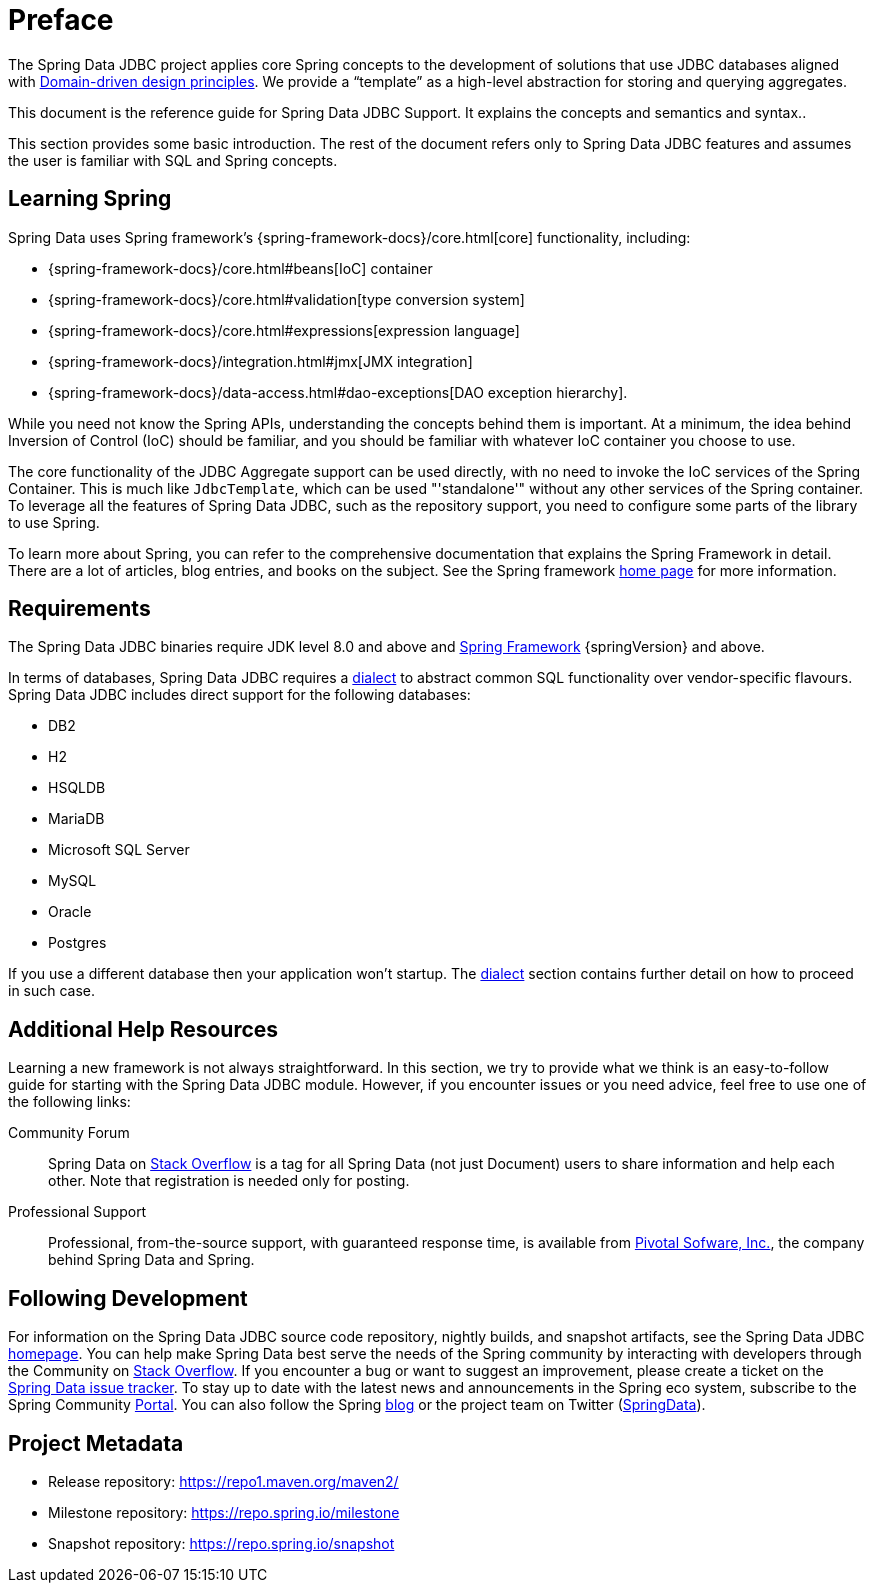 [[preface]]
= Preface

The Spring Data JDBC project applies core Spring concepts to the development of solutions that use JDBC databases aligned with <<jdbc.domain-driven-design,Domain-driven design principles>>.
We provide a "`template`" as a high-level abstraction for storing and querying aggregates.

This document is the reference guide for Spring Data JDBC Support.
It explains the concepts and semantics and syntax..

This section provides some basic introduction.
The rest of the document refers only to Spring Data JDBC features and assumes the user is familiar with SQL and Spring concepts.

[[get-started:first-steps:spring]]
== Learning Spring

Spring Data uses Spring framework's {spring-framework-docs}/core.html[core] functionality, including:

* {spring-framework-docs}/core.html#beans[IoC] container
* {spring-framework-docs}/core.html#validation[type conversion system]
* {spring-framework-docs}/core.html#expressions[expression language]
* {spring-framework-docs}/integration.html#jmx[JMX integration]
* {spring-framework-docs}/data-access.html#dao-exceptions[DAO exception hierarchy].

While you need not know the Spring APIs, understanding the concepts behind them is important.
At a minimum, the idea behind Inversion of Control (IoC) should be familiar, and you should be familiar with whatever IoC container you choose to use.

The core functionality of the JDBC Aggregate support can be used directly, with no need to invoke the IoC services of the Spring Container.
This is much like `JdbcTemplate`, which can be used "'standalone'" without any other services of the Spring container.
To leverage all the features of Spring Data JDBC, such as the repository support, you need to configure some parts of the library to use Spring.

To learn more about Spring, you can refer to the comprehensive documentation that explains the Spring Framework in detail.
There are a lot of articles, blog entries, and books on the subject.
See the Spring framework https://spring.io/docs[home page] for more information.

[[requirements]]
== Requirements

The Spring Data JDBC binaries require JDK level 8.0 and above and https://spring.io/docs[Spring Framework] {springVersion} and above.

In terms of databases, Spring Data JDBC requires a <<jdbc.dialects,dialect>> to abstract common SQL functionality over vendor-specific flavours.
Spring Data JDBC includes direct support for the following databases:

* DB2
* H2
* HSQLDB
* MariaDB
* Microsoft SQL Server
* MySQL
* Oracle
* Postgres

If you use a different database then your application won’t startup. The <<jdbc.dialects,dialect>> section contains further detail on how to proceed in such case.

[[get-started:help]]
== Additional Help Resources

Learning a new framework is not always straightforward.
In this section, we try to provide what we think is an easy-to-follow guide for starting with the Spring Data JDBC module.
However, if you encounter issues or you need advice, feel free to use one of the following links:

[[get-started:help:community]]
Community Forum :: Spring Data on https://stackoverflow.com/questions/tagged/spring-data[Stack Overflow] is a tag for all Spring Data (not just Document) users to share information and help each other.
Note that registration is needed only for posting.

[[get-started:help:professional]]
Professional Support :: Professional, from-the-source support, with guaranteed response time, is available from https://pivotal.io/[Pivotal Sofware, Inc.], the company behind Spring Data and Spring.

[[get-started:up-to-date]]
== Following Development

For information on the Spring Data JDBC source code repository, nightly builds, and snapshot artifacts, see the Spring Data JDBC https://spring.io/projects/spring-data-jdbc/[homepage].
You can help make Spring Data best serve the needs of the Spring community by interacting with developers through the Community on https://stackoverflow.com/questions/tagged/spring-data[Stack Overflow].
If you encounter a bug or want to suggest an improvement, please create a ticket on the https://github.com/spring-projects/spring-data-jdbc/issues[Spring Data issue tracker].
To stay up to date with the latest news and announcements in the Spring eco system, subscribe to the Spring Community https://spring.io[Portal].
You can also follow the Spring https://spring.io/blog[blog] or the project team on Twitter (https://twitter.com/SpringData[SpringData]).

[[project]]
== Project Metadata

* Release repository: https://repo1.maven.org/maven2/
* Milestone repository: https://repo.spring.io/milestone
* Snapshot repository: https://repo.spring.io/snapshot
